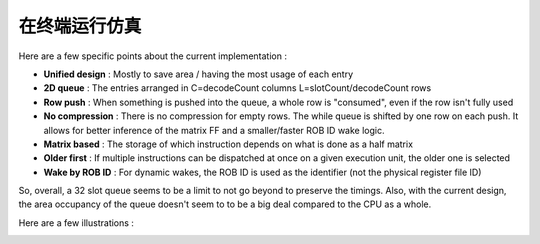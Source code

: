 .. role:: raw-html-m2r(raw)
   :format: html

在终端运行仿真
============================

Here are a few specific points about the current implementation :

- **Unified design** : Mostly to save area / having the most usage of each entry
- **2D queue** : The entries arranged in C=decodeCount columns L=slotCount/decodeCount rows
- **Row push** : When something is pushed into the queue, a whole row is "consumed", even if the row isn't fully used
- **No compression** : There is no compression for empty rows. The while queue is shifted by one row on each push. It allows for better inference of the matrix FF and a smaller/faster ROB ID wake logic.
- **Matrix based** : The storage of which instruction depends on what is done as a half matrix
- **Older first** : If multiple instructions can be dispatched at once on a given execution unit, the older one is selected
- **Wake by ROB ID** : For dynamic wakes, the ROB ID is used as the identifier (not the physical register file ID)

So, overall, a 32 slot queue seems to be a limit to not go beyond to preserve the timings. Also, with the current design, the area occupancy of the queue doesn't seem to to be a big deal compared to the CPU as a whole.

Here are a few illustrations :

.. image:: /asset/image/iq_push_pop.png

.. image:: /asset/image/iq_wake_logic_nc.png

.. image:: /asset/image/iq_wake_logic_storage.png

.. image:: /asset/image/iq_issue_logic.png

